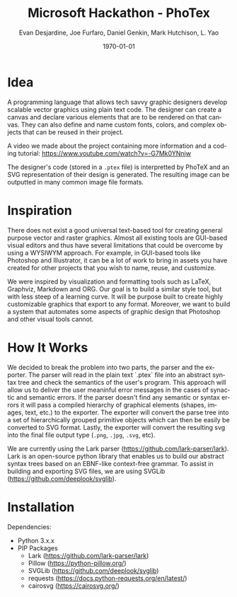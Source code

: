 #+TITLE: Microsoft Hackathon - PhoTex
#+DESCRIPTION: A custom language meant for tech savvy graphic designers who need to design standardized vector graphics for their projects.
#+AUTHOR: Evan Desjardine, Joe Furfaro, Daniel Genkin, Mark Hutchison, L. Yao
#+DATE: \today
#+LANGUAGE: en
#+OPTIONS: toc:nil _:nil ^:nil

* Idea

A programming language that allows tech savvy graphic designers develop scalable vector graphics using plain text code. The designer can create a canvas and declare various elements that are to be rendered on that canvas. They can also define and name custom fonts, colors, and complex objects that can be reused in their project.

A video we made about the project containing more information and a coding tutorial: https://www.youtube.com/watch?v=-G7Mk0YNnjw

The designer's code (stored in a ~.ptex~ file) is interpretted by PhoTeX and an SVG representation of their design is generated. The resulting image can be outputted in many common image file formats.
* Inspiration
There does not exist a good universal text-based tool for creating general purpose vector and raster graphics. Almost all existing tools are GUI-based visual editors and thus have several limitations that could be overcome by using a WYSIWYM approach. For example, in GUI-based tools like Photoshop and Illustrator, it can be a lot of work to bring in assets you have created for other projects that you wish to name, reuse, and customize.

We were inspired by visualization and formatting tools such as LaTeX, Graphviz, Markdown and ORG. Our goal is to build a similar style tool, but with less steep of a learning curve. It will be purpose built to create highly customizable graphics that export to any format. Moreover, we want to build a system that automates some aspects of graphic design that Photoshop and other visual tools cannot.

* How It Works
We decided to break the problem into two parts, the parser and the exporter. The parser will read in the plain text `.ptex` file into an abstract syntax tree and check the semantics of the user's program. This approach will allow us to deliver the user meaninful error messages in the cases of synactic and semantic errors. If the parser doesn't find any semantic or syntax errors it will pass a compiled hierarchy of graphical elements (shapes, images, text, etc.) to the exporter. The exporter will convert the parse tree into a set of hierarchically grouped primitive objects which can then be easily be converted to SVG format. Lastly, the exporter will convert the resulting svg into the final file output type (~.png~, ~.jpg~, ~.svg~, etc).

We are currently using the Lark parser (https://github.com/lark-parser/lark). Lark is an open-source python library that enables us to build our abstract syntax trees based on an EBNF-like context-free grammar. To assist in building and exporting SVG files, we are using SVGLib (https://github.com/deeplook/svglib).

* Installation
Dependencies:
    - Python 3.x.x
    - PIP Packages
        + Lark (https://github.com/lark-parser/lark)
        + Pillow (https://python-pillow.org/)
        + SVGLib (https://github.com/deeplook/svglib)
        + requests (https://docs.python-requests.org/en/latest/)
        + cairosvg (https://cairosvg.org/)